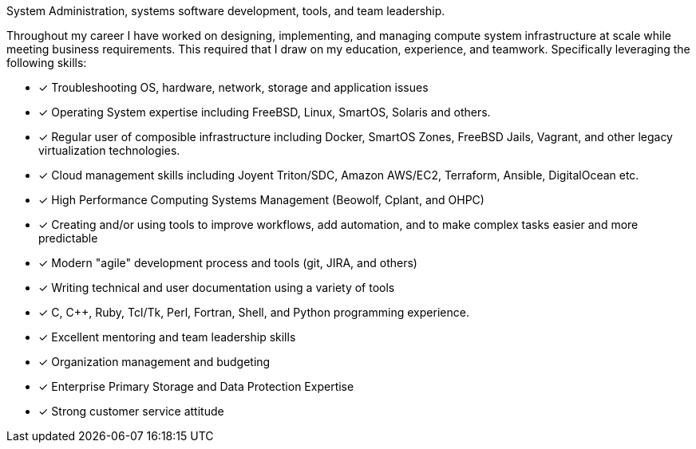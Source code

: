 System Administration, systems software development, tools, and team
leadership.

Throughout my career I have worked on designing, implementing, and
managing compute system infrastructure at scale while meeting business
requirements. This required that I draw on my education, experience,
and teamwork.  Specifically leveraging the following skills:

* [*] Troubleshooting OS, hardware, network, storage and application
  issues
* [*] Operating System expertise including FreeBSD, Linux, SmartOS,
  Solaris and others.
* [*] Regular user of composible infrastructure including Docker,
  SmartOS Zones, FreeBSD Jails, Vagrant, and other legacy
  virtualization technologies.
* [*] Cloud management skills including Joyent Triton/SDC, Amazon
  AWS/EC2, Terraform, Ansible, DigitalOcean etc.
* [*] High Performance Computing Systems Management (Beowolf, Cplant,
  and OHPC)
* [*] Creating and/or using tools to improve workflows, add automation,
  and to make complex tasks easier and more predictable
* [*] Modern "agile" development process and tools (git, JIRA, and others)
* [*] Writing technical and user documentation using a variety of tools
* [*] C, C++, Ruby, Tcl/Tk, Perl, Fortran, Shell, and Python
  programming experience.
* [*] Excellent mentoring and team leadership skills
* [*] Organization management and budgeting
* [*] Enterprise Primary Storage and Data Protection Expertise
* [*] Strong customer service attitude

